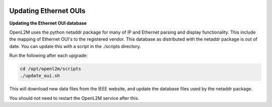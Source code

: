 .. image:: ../_static/openl2m_logo.png

======================
Updating Ethernet OUIs
======================

**Updating the Ethernet OUI database**

OpenL2M uses the python netaddr package for many of IP and Ethernet parsing and display functionality.
This include the mapping of Ethernet OUI's to the registered vendor. This database as distributed
with the netaddr package is out of date. You can update this with a script in the ./scripts directory.

Run the following after each upgrade:

.. code-block:: bash

  cd /opt/openl2m/scripts
  ./update_oui.sh


This will download new data files from the IEEE website, and update the database files used by
the netaddr package.

You should not need to restart the OpenL2M service after this.
